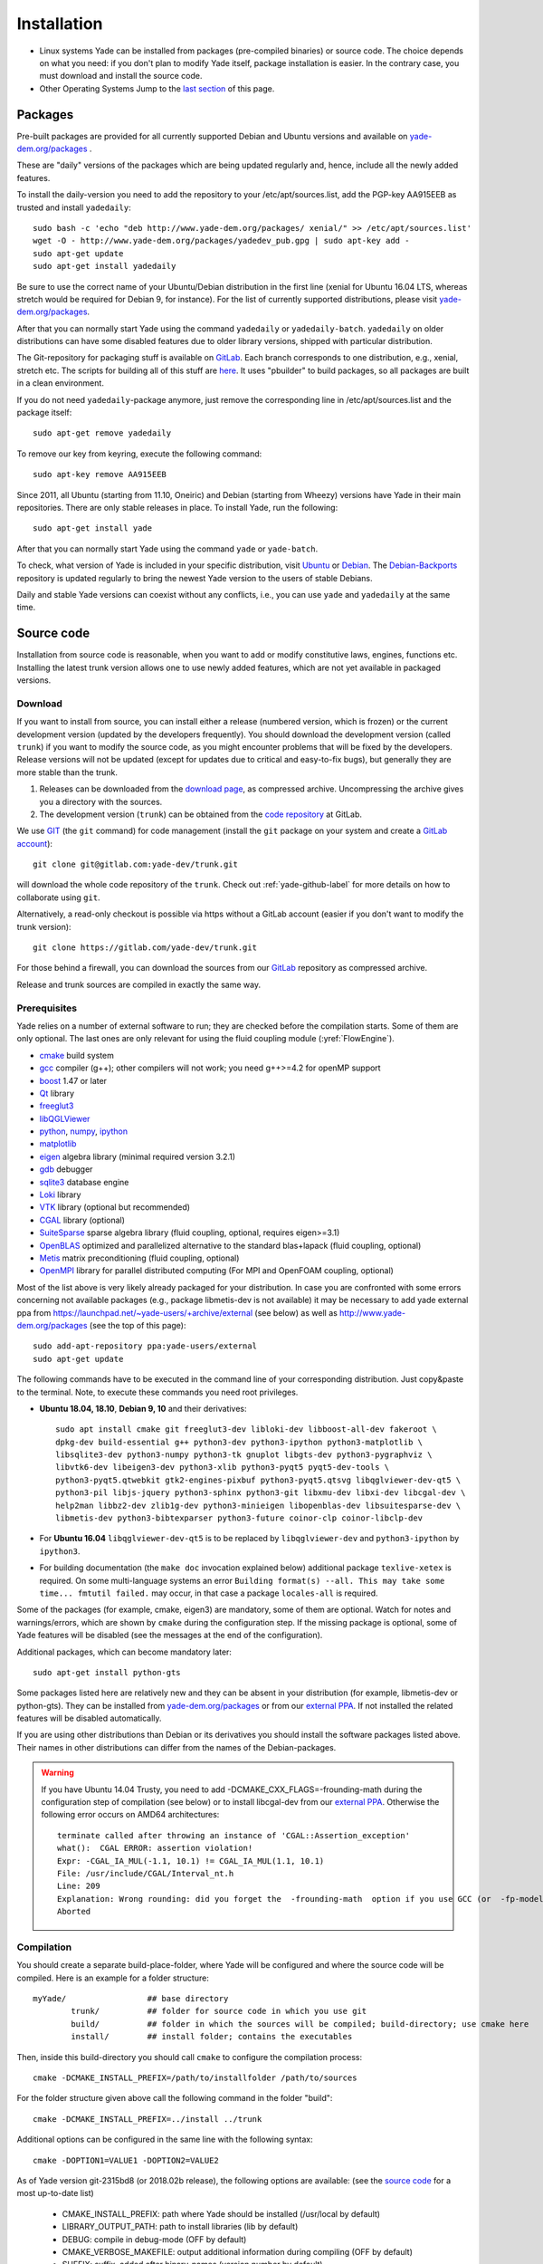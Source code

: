###############
Installation
###############

* Linux systems
  Yade can be installed from packages (pre-compiled binaries) or source code. The choice depends on what you need: if you don't plan to modify Yade itself, package installation is easier. In the contrary case, you must download and   install the source code.

* Other Operating Systems
  Jump to the `last section <https://yade-dem.org/doc/installation.html#yubuntu>`_ of this page.

Packages
----------

Pre-built packages are provided for all currently supported Debian and Ubuntu
versions and available on `yade-dem.org/packages <http://yade-dem.org/packages/>`_ .

These are "daily" versions of the packages which are being updated regularly and, hence, include
all the newly added features.

To install the daily-version you need to add the repository to your
/etc/apt/sources.list, add the PGP-key AA915EEB as trusted and install ``yadedaily``::

	sudo bash -c 'echo "deb http://www.yade-dem.org/packages/ xenial/" >> /etc/apt/sources.list'
	wget -O - http://www.yade-dem.org/packages/yadedev_pub.gpg | sudo apt-key add -
	sudo apt-get update
	sudo apt-get install yadedaily

Be sure to use the
correct name of your Ubuntu/Debian distribution in the first line (xenial for Ubuntu 16.04 LTS, whereas stretch would be required for Debian 9, for instance). For the list
of currently supported distributions, please visit `yade-dem.org/packages <http://yade-dem.org/packages/>`_.

After that you can normally start Yade using the command ``yadedaily`` or ``yadedaily-batch``.
``yadedaily`` on older distributions can have some disabled features due to older library
versions, shipped with particular distribution.

The Git-repository for packaging stuff is available on `GitLab <https://gitlab.com/yade-dev/yadedaily/>`_.
Each branch corresponds to one distribution, e.g., xenial, stretch etc.
The scripts for building all of this stuff are `here <https://gitlab.com/yade-dev/trunk/tree/master/scripts/ppa>`__.
It uses "pbuilder" to build packages, so all packages are built in a clean environment.

If you do not need ``yadedaily``-package anymore, just remove the
corresponding line in /etc/apt/sources.list and the package itself::

	sudo apt-get remove yadedaily

To remove our key from keyring, execute the following command::

	sudo apt-key remove AA915EEB

Since 2011, all Ubuntu (starting from 11.10, Oneiric) and Debian (starting from Wheezy) versions
have Yade in their main repositories. There are only stable releases in place.
To install Yade, run the following::

	sudo apt-get install yade

After that you can normally start Yade using the command ``yade`` or ``yade-batch``.

To check, what version of Yade is included in your specific distribution, visit
`Ubuntu <https://launchpad.net/ubuntu/+source/yade>`_ or
`Debian <http://packages.qa.debian.org/y/yade.html>`_.
The `Debian-Backports <http://backports.debian.org/Instructions>`_
repository is updated regularly to bring the newest Yade version to the users of stable
Debians.

Daily and stable Yade versions can coexist without any conflicts, i.e., you can use ``yade`` and ``yadedaily``
at the same time.

Source code
------------

Installation from source code is reasonable, when you want to add or
modify constitutive laws, engines, functions etc. Installing the latest
trunk version allows one to use newly added features, which are not yet
available in packaged versions.

Download
^^^^^^^^^^

If you want to install from source, you can install either a release
(numbered version, which is frozen) or the current development version
(updated by the developers frequently). You should download the development
version (called ``trunk``) if you want to modify the source code, as you
might encounter problems that will be fixed by the developers. Release
versions will not be updated (except for updates due to critical and
easy-to-fix bugs), but generally they are more stable than the trunk.

#. Releases can be downloaded from the `download page <https://launchpad.net/yade/+download>`_, as compressed archive. Uncompressing the archive gives you a directory with the sources.
#. The development version (``trunk``) can be obtained from the `code repository <https://gitlab.com/yade-dev/>`_ at GitLab.

We use `GIT <http://git-scm.com/>`_ (the ``git`` command) for code
management (install the ``git`` package on your system and create a `GitLab account <https://gitlab.com/users/sign_in>`__)::

		git clone git@gitlab.com:yade-dev/trunk.git

will download the whole code repository of the ``trunk``. Check out :ref:`yade-github-label`
for more details on how to collaborate using ``git``.

Alternatively, a read-only checkout is possible via https without a GitLab account (easier if you don't want to modify the trunk version)::

		git clone https://gitlab.com/yade-dev/trunk.git

For those behind a firewall, you can download the sources from our `GitLab <https://gitlab.com/yade-dev>`__ repository as compressed archive.

Release and trunk sources are compiled in exactly the same way.

.. _prerequisites:

Prerequisites
^^^^^^^^^^^^^

Yade relies on a number of external software to run; they are checked before the compilation starts.
Some of them are only optional. The last ones are only relevant for using the fluid coupling module (:yref:`FlowEngine`).

* `cmake <http://www.cmake.org/>`_ build system
* `gcc <http://www.gcc.gnu.org>`_ compiler (g++); other compilers will not work; you need g++>=4.2 for openMP support
* `boost <http://www.boost.org/>`_ 1.47 or later
* `Qt <http://www.qt.io/>`_ library
* `freeglut3 <http://freeglut.sourceforge.net>`_
* `libQGLViewer <http://www.libqglviewer.com>`_
* `python <http://www.python.org>`_, `numpy <http://numpy.scipy.org>`_, `ipython <http://ipython.scipy.org>`_
* `matplotlib <http://matplotlib.sf.net>`_
* `eigen <http://eigen.tuxfamily.org>`_ algebra library (minimal required version 3.2.1)
* `gdb <http://www.gnu.org/software/gdb>`_ debugger
* `sqlite3 <http://www.sqlite.org>`_ database engine
* `Loki <http://loki-lib.sf.net>`_ library
* `VTK <http://www.vtk.org/>`_ library (optional but recommended)
* `CGAL <http://www.cgal.org/>`_ library (optional)
* `SuiteSparse <http://www.cise.ufl.edu/research/sparse/SuiteSparse/>`_ sparse algebra library (fluid coupling, optional, requires eigen>=3.1)
* `OpenBLAS <http://www.openblas.net/>`_ optimized and parallelized alternative to the standard blas+lapack (fluid coupling, optional)
* `Metis <http://glaros.dtc.umn.edu/gkhome/metis/metis/overview/>`_ matrix preconditioning (fluid coupling, optional)
* `OpenMPI <https://www.open-mpi.org/software/>`_ library for parallel distributed computing (For MPI and OpenFOAM coupling, optional)

Most of the list above is very likely already packaged for your distribution. In case you are confronted
with some errors concerning not available packages (e.g., package libmetis-dev is not available) it may be necessary
to add yade external ppa from https://launchpad.net/~yade-users/+archive/external (see below) as well as http://www.yade-dem.org/packages (see the top of this page)::

	sudo add-apt-repository ppa:yade-users/external
	sudo apt-get update

The following commands have to be executed in the command line of your corresponding
distribution. Just copy&paste to the terminal. Note, to execute these commands you
need root privileges.
 
* **Ubuntu 18.04, 18.10**, **Debian 9, 10** and their derivatives::

		sudo apt install cmake git freeglut3-dev libloki-dev libboost-all-dev fakeroot \
		dpkg-dev build-essential g++ python3-dev python3-ipython python3-matplotlib \
		libsqlite3-dev python3-numpy python3-tk gnuplot libgts-dev python3-pygraphviz \
		libvtk6-dev libeigen3-dev python3-xlib python3-pyqt5 pyqt5-dev-tools \
		python3-pyqt5.qtwebkit gtk2-engines-pixbuf python3-pyqt5.qtsvg libqglviewer-dev-qt5 \
		python3-pil libjs-jquery python3-sphinx python3-git libxmu-dev libxi-dev libcgal-dev \
		help2man libbz2-dev zlib1g-dev python3-minieigen libopenblas-dev libsuitesparse-dev \
		libmetis-dev python3-bibtexparser python3-future coinor-clp coinor-libclp-dev
		
* For **Ubuntu 16.04** ``libqglviewer-dev-qt5`` is to be replaced by ``libqglviewer-dev`` and ``python3-ipython`` by ``ipython3``.

* For building documentation (the ``make doc`` invocation explained below) additional package ``texlive-xetex`` is required. On some multi-language systems an error ``Building format(s) --all. This may take some time... fmtutil failed.`` may occur, in that case a package ``locales-all`` is required.

Some of the packages (for example, cmake, eigen3) are mandatory, some of them
are optional. Watch for notes and warnings/errors, which are shown
by ``cmake`` during the configuration step. If the missing package is optional,
some of Yade features will be disabled (see the messages at the end of the configuration).

Additional packages, which can become mandatory later::

		sudo apt-get install python-gts

Some packages listed here are relatively new and they can be absent
in your distribution (for example, libmetis-dev or python-gts). They can be
installed from `yade-dem.org/packages <http://yade-dem.org/packages/>`_ or
from our `external PPA <https://launchpad.net/~yade-users/+archive/external/>`_.
If not installed the related features will be disabled automatically.

If you are using other distributions than Debian or its derivatives you should
install the software packages listed above. Their names in other distributions can differ from the
names of the Debian-packages.


.. warning:: If you have Ubuntu 14.04 Trusty, you need to add -DCMAKE_CXX_FLAGS=-frounding-math
 during the configuration step of compilation (see below) or to install libcgal-dev
 from our `external PPA <https://launchpad.net/~yade-users/+archive/external/>`_.
 Otherwise the following error occurs on AMD64 architectures::

    terminate called after throwing an instance of 'CGAL::Assertion_exception'
    what():  CGAL ERROR: assertion violation!
    Expr: -CGAL_IA_MUL(-1.1, 10.1) != CGAL_IA_MUL(1.1, 10.1)
    File: /usr/include/CGAL/Interval_nt.h
    Line: 209
    Explanation: Wrong rounding: did you forget the  -frounding-math  option if you use GCC (or  -fp-model strict  for Intel)?
    Aborted




Compilation
^^^^^^^^^^^

You should create a separate build-place-folder, where Yade will be configured
and where the source code will be compiled. Here is an example for a folder structure::

	myYade/       		## base directory
		trunk/		## folder for source code in which you use git
		build/		## folder in which the sources will be compiled; build-directory; use cmake here
		install/	## install folder; contains the executables

Then, inside this build-directory you should call ``cmake`` to configure the compilation process::

	cmake -DCMAKE_INSTALL_PREFIX=/path/to/installfolder /path/to/sources

For the folder structure given above call the following command in the folder "build"::

	cmake -DCMAKE_INSTALL_PREFIX=../install ../trunk

Additional options can be configured in the same line with the following
syntax::

	cmake -DOPTION1=VALUE1 -DOPTION2=VALUE2

As of Yade version git-2315bd8 (or 2018.02b release), the following options are available: (see the `source code <https://gitlab.com/yade-dev/trunk/blob/master/CMakeLists.txt>`_ for a most up-to-date list)

	* CMAKE_INSTALL_PREFIX: path where Yade should be installed (/usr/local by default)
	* LIBRARY_OUTPUT_PATH: path to install libraries (lib by default)
	* DEBUG: compile in debug-mode (OFF by default)
	* CMAKE_VERBOSE_MAKEFILE: output additional information during compiling (OFF by default)
	* SUFFIX: suffix, added after binary-names (version number by default)
	* NOSUFFIX: do not add a suffix after binary-name (OFF by default)
	* YADE_VERSION: explicitly set version number (is defined from git-directory by default)
	* ENABLE_GUI: enable GUI option (ON by default)
	* ENABLE_CGAL: enable CGAL option (ON by default)
	* ENABLE_VTK: enable VTK-export option (ON by default)
	* ENABLE_OPENMP: enable OpenMP-parallelizing option (ON by default)
	* ENABLE_MPI: Enable MPI enviroment and communication, required for Yade-OpenFOAM coupling (OFF by default)
	* ENABLE_GTS: enable GTS-option (ON by default)
	* ENABLE_GL2PS: enable GL2PS-option (ON by default)
	* ENABLE_LINSOLV: enable LINSOLV-option (ON by default)
	* ENABLE_PFVFLOW: enable PFVFLOW-option, FlowEngine (ON by default)
	* ENABLE_TWOPHASEFLOW: enable TWOPHASEFLOW-option, TwoPhaseFlowEngine (ON by default)
	* ENABLE_LBMFLOW: enable LBMFLOW-option, LBM_ENGINE (ON by default)
	* ENABLE_SPH: enable SPH-option, Smoothed Particle Hydrodynamics (OFF by default)
	* ENABLE_LIQMIGRATION: enable LIQMIGRATION-option, see [Mani2013]_ for details (OFF by default)
	* ENABLE_MASK_ARBITRARY: enable MASK_ARBITRARY option (OFF by default)
	* ENABLE_PROFILING: enable profiling, e.g., shows some more metrics, which can define bottlenecks of the code (OFF by default)
	* ENABLE_POTENTIAL_PARTICLES: enable potential particles option (OFF by default)
	* ENABLE_DEFORM: enable constant volume deformation engine (OFF by default)
	* ENABLE_OAR: generate a script for oar-based task scheduler (OFF by default)
	* runtimePREFIX: used for packaging, when install directory is not the same as runtime directory (/usr/local by default)
	* CHUNKSIZE: specifiy the chunk size if you want several sources to be compiled at once. Increases compilation speed but RAM-consumption during compilation as well (1 by default)
	* VECTORIZE: enables vectorization and alignment in Eigen3 library, experimental (OFF by default)
	* USE_QT5: use QT5 for GUI (ON by default)
	* CHOLMOD_GPU link Yade to custom SuiteSparse installation and activate GPU accelerated PFV (OFF by default)
	* PYTHON_VERSION: force python version to the given one, set -1 to automatically use the last version on the system (-1 by default)

For using more extended parameters of cmake, please follow the corresponding
documentation on `https://cmake.org/documentation <https://cmake.org/documentation/>`_.

.. warning:: To provide Qt4→Qt5 migration one needs to provide an additional option USE_QT5.
 This option is ON by default but should be set according to the Qt version which was used
 to compile libQGLViewer. On Debian/Ubuntu operating systems libQGLViewer
 of version 2.6.3 and higher are compiled against Qt5 (for other operating systems
 refer to the package archive of your distribution), so if you are using
 such version, please switch this option ON. Otherwise, if you mix Qt-versions a
 ``Segmentation fault`` will appear just after Yade is started. To provide
 necessary build dependencies for Qt5, install ``python-pyqt5 pyqt5-dev-tools``
 instead of ``python-qt4 pyqt4-dev-tools``.


If cmake finishes without errors, you will see all enabled
and disabled options at the end. Then start the actual compilation process with::

	make

The compilation process can take a considerable amount of time, be patient.
If you are using a multi-core systems you can use the parameter ``-j`` to speed-up the compilation
and split the compilation onto many cores. For example, on 4-core machines
it would be reasonable to set the parameter ``-j4``. Note, Yade requires
approximately 3GB RAM per core for compilation, otherwise the swap-file will be used
and compilation time dramatically increases.

The installation is performed with the following command::

	make install

The ``install`` command will in fact also recompile if source files have been modified.
Hence there is no absolute need to type the two commands separately. You may receive make errors if you don't have permission to write into the target folder.
These errors are not critical but without writing permissions Yade won't be installed in /usr/local/bin/.

After the compilation finished successfully,
the new built can be started by navigating to /path/to/installfolder/bin and calling yade via (based on version yade-2014-02-20.git-a7048f4)::

    cd /path/to/installfolder/bin
    ./yade-2014-02-20.git-a7048f4

.. comment: is it possible to invoke python yade.config.revision and put it above as a text in the doc?

For building the documentation you should at first execute the command ``make install``
and then ``make doc`` to build it. The generated files will be stored in your current
install directory /path/to/installfolder/share/doc/yade-your-version. Once again writing permissions are necessary for installing into /usr/local/share/doc/. To open your local documentation go into the folder html and open the file index.html with a browser.

``make manpage`` command generates and moves manpages in a standard place.
``make check`` command executes standard test to check the functionality of the compiled program.

Yade can be compiled not only by GCC-compiler, but also by `CLANG <http://clang.llvm.org/>`_
front-end for the LLVM compiler. For that you set the environment variables CC and CXX
upon detecting the C and C++ compiler to use::

	export CC=/usr/bin/clang
	export CXX=/usr/bin/clang++
	cmake -DOPTION1=VALUE1 -DOPTION2=VALUE2

Clang does not support OpenMP-parallelizing for the moment, that is why the
feature will be disabled.

Python 2 backward compatibility
^^^^^^^^^^^^^^^^^^^^^^^^^^^^^^^^^^

Python 2 support ends at the beginning of 2020. However, Yade can be compiled and used with python 2:

* On **Ubuntu 18.04, 18.10**, **Debian 9, 10** and their derivatives install the python 2 version of the packages (and other required packages)::

		sudo apt install cmake git freeglut3-dev libloki-dev libboost-all-dev fakeroot \
		dpkg-dev build-essential g++ python-dev ipython python-matplotlib \
		libsqlite3-dev python-numpy python-tk gnuplot libgts-dev python-pygraphviz \
		libvtk6-dev python-numpy libeigen3-dev python-xlib python-pyqt5 pyqt5-dev-tools \
		python-pyqt5.qtwebkit gtk2-engines-pixbuf python-argparse python-pyqt5.qtsvg \
		libqglviewer-dev-qt5 python-pil libjs-jquery python-sphinx python-git python-bibtex \
		libxmu-dev libxi-dev libcgal-dev help2man libbz2-dev zlib1g-dev python-minieigen \
		libopenblas-dev libsuitesparse-dev libmetis-dev libopenmpi-dev openmpi-bin \
		openmpi-common python-bibtexparser python3-future python-future python-gts \
		coinor-clp coinor-libclp-dev

* For **Ubuntu 16.04** ``libqglviewer-dev-qt5`` is to be replaced by ``libqglviewer-dev``, ``python-pil`` is to be replaced by ``python-imaging``.

* force python 2 in the cmake command line: ``cmake -DPYTHON_VERSION=2 -DCMAKE_INSTALL_PREFIX=../install ../trunk``

Note that the cmake ``PYTHON_VERSION`` option can be set to force any python version, for example ``-DPYTHON_VERSION=3.5`` is valid.

Also see notes about :ref:`converting python 2 scripts into python 3<convert-python2-to3>`.

.. _speed-up:

Speed-up compilation
^^^^^^^^^^^^^^^^^^^^^

When spliting the compilation on many cores (``make -jN``), ``N`` is limited by the available cores and memory. It is possible to use more cores if remote computers are available, distributing the compilation with `distcc <https://wiki.archlinux.org/index.php/Distcc>`_  (see distcc documentation for configuring slaves and master)::

	export CC="distcc gcc"
	export CXX="distcc g++"
	cmake [options as usual]
	make -jN

In addition, and independently of distcc, caching previous compilations with `ccache <https://ccache.samba.org/>`_ can speed up re-compilation::

	export CC="ccache gcc"
	export CXX="ccache g++"
	cmake [options as usual]

The two tools can be combined very simply, adding to the above exports::

	export CCACHE_PREFIX="distcc"

Cloud Computing
----------------

It is possible to exploit cloud computing services to run Yade. The combo Yade/Amazon Web Service has been found to work well, namely. Detailed instructions for migrating to amazon can be found in the section :ref:`CloudComputing`.

GPU Acceleration
----------------

The FlowEngine can be accelerated with CHOLMOD's GPU accelerated solver. The specific hardware and software requirements are outlined in the section :ref:`GPUacceleration`.

Yubuntu
------------

If you are not running a Linux system there is a way to create an Ubuntu `live-usb <http://en.wikipedia.org/wiki/Live_USB>`_ on any usb mass-storage device (minimum size 10GB). It is a way to boot the computer on a linux system with Yadedaily pre-installed without affecting the original system. More informations about this alternative are available `here <http://people.3sr-grenoble.fr/users/bchareyre/pubs/yubuntu/>`_ (see the README file first).

Alternatively, images of a linux virtual machine can be downloaded, `here again <http://people.3sr-grenoble.fr/users/bchareyre/pubs/yubuntu/>`_, and they should run on any system with a virtualization software (tested with VirtualBox and VMWare).
